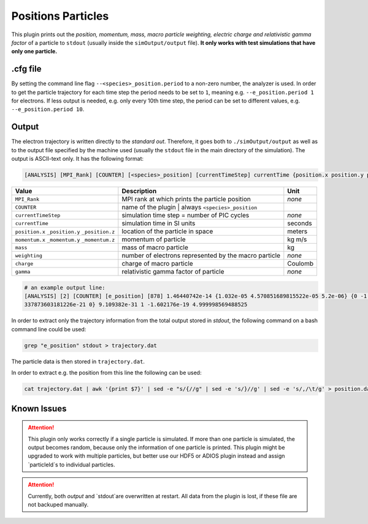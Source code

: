 .. _usage-plugins-positionsParticles:

Positions Particles
-------------------

This plugin prints out the *position, momentum, mass, macro particle weighting, electric charge and relativistic gamma factor* of a particle to ``stdout`` (usually inside the ``simOutput/output`` file).
**It only works with test simulations that have only one particle.**

.cfg file
^^^^^^^^^

By setting the command line flag ``--<species>_position.period`` to a non-zero number, the analyzer is used.
In order to get the particle trajectory for each time step the period needs to be set to ``1``, meaning e.g. ``--e_position.period 1`` for electrons.
If less output is needed, e.g. only every 10th time step, the period can be set to different values, e.g. ``--e_position.period 10``.


Output
^^^^^^

The electron trajectory is written directly to the *standard out*.
Therefore, it goes both to ``./simOutput/output`` as well as to the output file specified by the machine used (usually the ``stdout`` file in the main directory of the simulation).
The output is ASCII-text only.
It has the following format:

.. code::

   [ANALYSIS] [MPI_Rank] [COUNTER] [<species>_position] [currentTimeStep] currentTime {position.x position.y position.z} {momentum.x momentum.y momentum.z} mass weighting charge gamma

============================================== ===================================================== ======
Value                                          Description                                           Unit
============================================== ===================================================== ======
``MPI_Rank``                                   MPI rank at which prints the particle position        *none*
``COUNTER``                                    name of the plugin | always ``<species>_position``
``currentTimeStep``                            simulation time step = number of PIC cycles           *none*
``currentTime``                                simulation time in SI units                           seconds
``position.x`` ``_position.y`` ``_position.z`` location of the particle in space                     meters
``momentum.x`` ``_momentum.y`` ``_momentum.z`` momentum of particle                                  kg m/s
``mass``                                       mass of macro particle                                kg
``weighting``                                  number of electrons represented by the macro particle *none*
``charge``                                     charge of macro particle                              Coulomb
``gamma``                                      relativistic gamma factor of particle                 *none*
============================================== ===================================================== ======

.. code::

   # an example output line:
   [ANALYSIS] [2] [COUNTER] [e_position] [878] 1.46440742e-14 {1.032e-05 4.570851689815522e-05 5.2e-06} {0 -1.
   337873603181226e-21 0} 9.109382e-31 1 -1.602176e-19 4.999998569488525

In order to extract only the trajectory information from the total output stored in `stdout`, the following command on a bash command line could be used:

.. code:: bash

   grep "e_position" stdout > trajectory.dat

The particle data is then stored in ``trajectory.dat``.

In order to extract e.g. the position from this line the following can be used:

.. code:: bash

   cat trajectory.dat | awk '{print $7}' | sed -e "s/{//g" | sed -e 's/}//g' | sed -e 's/,/\t/g' > position.dat

Known Issues
^^^^^^^^^^^^

.. attention::

   This plugin only works correctly if a single particle is simulated.
   If more than one particle is simulated, the output becomes random, because only the information of one particle is printed.
   This plugin might be upgraded to work with multiple particles, but better use our HDF5 or ADIOS plugin instead and assign `particleId`s to individual particles.

.. attention::

   Currently, both `output` and `stdout`are overwritten at restart. 
   All data from the plugin is lost, if these file are not backuped manually.
